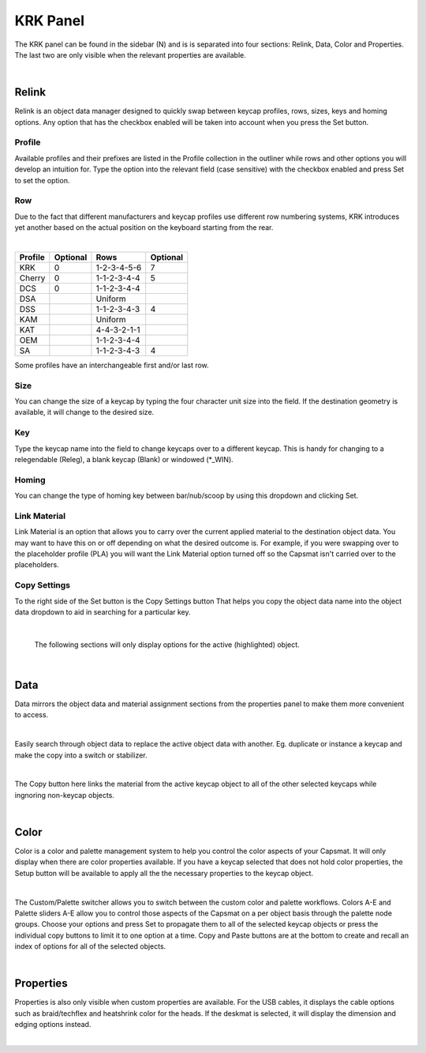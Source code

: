 KRK Panel
====
.. image:: img/krkpanel.jpg
The KRK panel can be found in the sidebar (N) and is is separated into four sections: Relink, Data, Color and Properties. The last two are only visible when the relevant properties are available.

|

Relink
~~~~
Relink is an object data manager designed to quickly swap between keycap profiles, rows, sizes, keys and homing options. Any option that has the checkbox enabled will be taken into account when you press the Set button.

Profile
----

.. image:: img/KRK2ProfileSwitch.gif

Available profiles and their prefixes are listed in the Profile collection in the outliner while rows and other options you will develop an intuition for. Type the option into the relevant field (case sensitive) with the checkbox enabled and press Set to set the option.

Row
----

.. image:: img/KRKRows.jpg

Due to the fact that different manufacturers and keycap profiles use different row numbering systems, KRK introduces yet another based on the actual position on the keyboard starting from the rear.

|

+--------------+--------+------------------+---------+
| Profile      |Optional| Rows             |Optional |
+==============+========+==================+=========+
| KRK          | 0      | 1-2-3-4-5-6      | 7       |
+--------------+--------+------------------+---------+
| Cherry       | 0      | 1-1-2-3-4-4      | 5       |
+--------------+--------+------------------+---------+
| DCS          | 0      | 1-1-2-3-4-4      |         |
+--------------+--------+------------------+---------+
| DSA          |        | Uniform          |         |
+--------------+--------+------------------+---------+
| DSS          |        | 1-1-2-3-4-3      | 4       |
+--------------+--------+------------------+---------+
| KAM          |        | Uniform          |         |
+--------------+--------+------------------+---------+
| KAT          |        | 4-4-3-2-1-1      |         |
+--------------+--------+------------------+---------+
| OEM          |        | 1-1-2-3-4-4      |         |
+--------------+--------+------------------+---------+
| SA           |        | 1-1-2-3-4-3      | 4       |
+--------------+--------+------------------+---------+

Some profiles have an interchangeable first and/or last row.

Size
----

.. image:: img/KRK2ShiftSize.gif

You can change the size of a keycap by typing the four character unit size into the field. If the destination geometry is available, it will change to the desired size.

Key
----

.. image:: img/Releg.jpg

Type the keycap name into the field to change keycaps over to a different keycap. This is handy for changing to a relegendable (Releg), a blank keycap (Blank) or windowed (*_WIN).

Homing
----

.. image:: img/KRK2Homing.gif

You can change the type of homing key between bar/nub/scoop by using this dropdown and clicking Set.

Link Material
----
Link Material is an option that allows you to carry over the current applied material to the destination object data. You may want to have this on or off depending on what the desired outcome is. For example, if you were swapping over to the placeholder profile (PLA) you will want the Link Material option turned off so the Capsmat isn't carried over to the placeholders.

Copy Settings
----

.. image:: img/CopySettings.jpg

To the right side of the Set button is the Copy Settings button That helps you copy the object data name into the object data dropdown to aid in searching for a particular key.

|

   The following sections will only display options for the active (highlighted) object.

|

Data
~~~~

Data mirrors the object data and material assignment sections from the properties panel to make them more convenient to access.

|

Easily search through object data to replace the active object data with another. Eg. duplicate or instance a keycap and make the copy into a switch or stabilizer.

.. image:: img/ObjectDataSwitch.gif

|

The Copy button here links the material from the active keycap object to all of the other selected keycaps while ingnoring non-keycap objects.

.. image:: img/MatCopy.gif

|

Color
~~~~

Color is a color and palette management system to help you control the color aspects of your Capsmat. It will only display when there are color properties available. 
If you have a keycap selected that does not hold color properties, the Setup button will be available to apply all the the necessary properties to the keycap object.

.. image:: img/ColorSetup.jpg

|

The Custom/Palette switcher allows you to switch between the custom color and palette workflows. Colors A-E and Palette sliders A-E allow you to control those aspects of the Capsmat on a per object basis through the palette node groups. Choose your options and press Set to propagate them to all of the selected keycap objects or press the individual copy buttons to limit it to one option at a time. Copy and Paste buttons are at the bottom to create and recall an index of options for all of the selected objects.

.. image:: img/ColorSetPaste.gif

|

Properties
~~~~

Properties is also only visible when custom properties are available. For the USB cables, it displays the cable options such as braid/techflex and heatshrink color for the heads. If the deskmat is selected, it will display the dimension and edging options instead.

.. image:: img/KRK2PanelProps.gif

|


